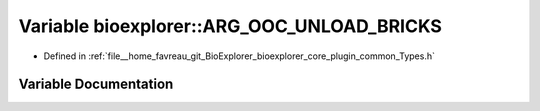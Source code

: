 .. _exhale_variable_Types_8h_1afeac13d40c39a2bc9a5119e7c255c1fb:

Variable bioexplorer::ARG_OOC_UNLOAD_BRICKS
===========================================

- Defined in :ref:`file__home_favreau_git_BioExplorer_bioexplorer_core_plugin_common_Types.h`


Variable Documentation
----------------------


.. doxygenvariable:: bioexplorer::ARG_OOC_UNLOAD_BRICKS
